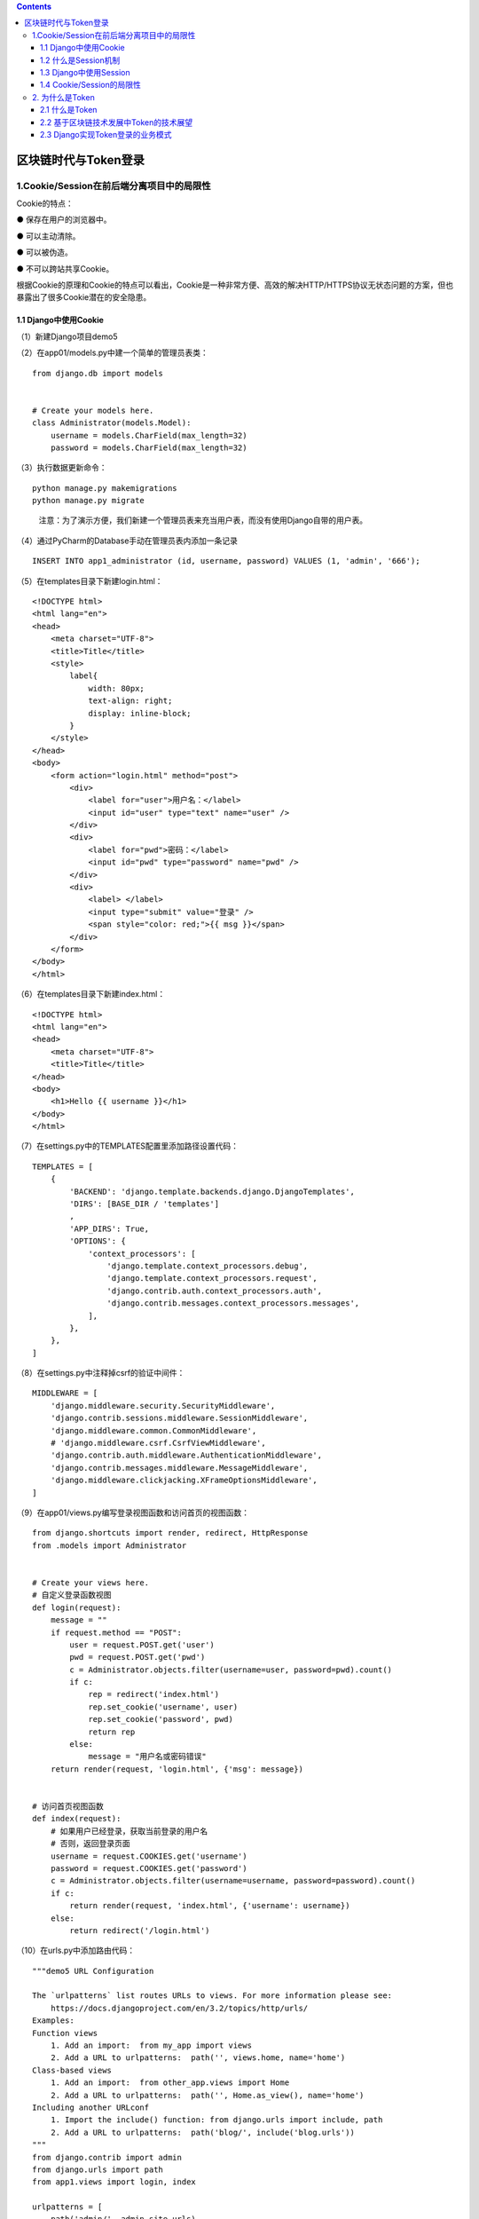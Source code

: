 .. contents::
   :depth: 3
..

区块链时代与Token登录
=====================

1.Cookie/Session在前后端分离项目中的局限性
------------------------------------------

Cookie的特点：

● 保存在用户的浏览器中。

● 可以主动清除。

● 可以被伪造。

● 不可以跨站共享Cookie。

根据Cookie的原理和Cookie的特点可以看出，Cookie是一种非常方便、高效的解决HTTP/HTTPS协议无状态问题的方案，但也暴露出了很多Cookie潜在的安全隐患。

1.1 Django中使用Cookie
~~~~~~~~~~~~~~~~~~~~~~

（1）新建Django项目demo5

（2）在app01/models.py中建一个简单的管理员表类：

::

   from django.db import models


   # Create your models here.
   class Administrator(models.Model):
       username = models.CharField(max_length=32)
       password = models.CharField(max_length=32)

（3）执行数据更新命令：

::

   python manage.py makemigrations
   python manage.py migrate

..

   注意：为了演示方便，我们新建一个管理员表来充当用户表，而没有使用Django自带的用户表。

（4）通过PyCharm的Database手动在管理员表内添加一条记录

::

   INSERT INTO app1_administrator (id, username, password) VALUES (1, 'admin', '666');

（5）在templates目录下新建login.html：

::

   <!DOCTYPE html>
   <html lang="en">
   <head>
       <meta charset="UTF-8">
       <title>Title</title>
       <style>
           label{
               width: 80px;
               text-align: right;
               display: inline-block;
           }
       </style>
   </head>
   <body>
       <form action="login.html" method="post">
           <div>
               <label for="user">用户名：</label>
               <input id="user" type="text" name="user" />
           </div>
           <div>
               <label for="pwd">密码：</label>
               <input id="pwd" type="password" name="pwd" />
           </div>
           <div>
               <label> </label>
               <input type="submit" value="登录" />
               <span style="color: red;">{{ msg }}</span>
           </div>
       </form>
   </body>
   </html>

（6）在templates目录下新建index.html：

::

   <!DOCTYPE html>
   <html lang="en">
   <head>
       <meta charset="UTF-8">
       <title>Title</title>
   </head>
   <body>
       <h1>Hello {{ username }}</h1>
   </body>
   </html>

（7）在settings.py中的TEMPLATES配置里添加路径设置代码：

::

   TEMPLATES = [
       {
           'BACKEND': 'django.template.backends.django.DjangoTemplates',
           'DIRS': [BASE_DIR / 'templates']
           ,
           'APP_DIRS': True,
           'OPTIONS': {
               'context_processors': [
                   'django.template.context_processors.debug',
                   'django.template.context_processors.request',
                   'django.contrib.auth.context_processors.auth',
                   'django.contrib.messages.context_processors.messages',
               ],
           },
       },
   ]

（8）在settings.py中注释掉csrf的验证中间件：

::

   MIDDLEWARE = [
       'django.middleware.security.SecurityMiddleware',
       'django.contrib.sessions.middleware.SessionMiddleware',
       'django.middleware.common.CommonMiddleware',
       # 'django.middleware.csrf.CsrfViewMiddleware',
       'django.contrib.auth.middleware.AuthenticationMiddleware',
       'django.contrib.messages.middleware.MessageMiddleware',
       'django.middleware.clickjacking.XFrameOptionsMiddleware',
   ]

（9）在app01/views.py编写登录视图函数和访问首页的视图函数：

::

   from django.shortcuts import render, redirect, HttpResponse
   from .models import Administrator


   # Create your views here.
   # 自定义登录函数视图
   def login(request):
       message = ""
       if request.method == "POST":
           user = request.POST.get('user')
           pwd = request.POST.get('pwd')
           c = Administrator.objects.filter(username=user, password=pwd).count()
           if c:
               rep = redirect('index.html')
               rep.set_cookie('username', user)
               rep.set_cookie('password', pwd)
               return rep
           else:
               message = "用户名或密码错误"
       return render(request, 'login.html', {'msg': message})


   # 访问首页视图函数
   def index(request):
       # 如果用户已经登录，获取当前登录的用户名
       # 否则，返回登录页面
       username = request.COOKIES.get('username')
       password = request.COOKIES.get('password')
       c = Administrator.objects.filter(username=username, password=password).count()
       if c:
           return render(request, 'index.html', {'username': username})
       else:
           return redirect('/login.html')

（10）在urls.py中添加路由代码：

::

   """demo5 URL Configuration

   The `urlpatterns` list routes URLs to views. For more information please see:
       https://docs.djangoproject.com/en/3.2/topics/http/urls/
   Examples:
   Function views
       1. Add an import:  from my_app import views
       2. Add a URL to urlpatterns:  path('', views.home, name='home')
   Class-based views
       1. Add an import:  from other_app.views import Home
       2. Add a URL to urlpatterns:  path('', Home.as_view(), name='home')
   Including another URLconf
       1. Import the include() function: from django.urls import include, path
       2. Add a URL to urlpatterns:  path('blog/', include('blog.urls'))
   """
   from django.contrib import admin
   from django.urls import path
   from app1.views import login, index

   urlpatterns = [
       path('admin/', admin.site.urls),
       path('login.html', login),
       path('index.html', index),
   ]

（11）运行demo5项目，然后在浏览器中访问http://127.0.0.1:8000/login.html，可以看到首页的效果图

（12）当我们通过浏览器访问首页127.0.0.1:8000/index.html的时候，发现浏览器又访问到了登录页面。按F12键，打开开发者模式，查看Network检测，我们可以看到一个302状态码，代表站内重定向，表示访问index页面的请求被重定向回了登录页面.

.. image:: ../../../_static/django_cookie2021001.png

在用户通过Cookie机制成功登录网站以后，只要通过按F12键，打开浏览器的开发者模式，刷新网页即可找到缓存在浏览器中的Cookie信息，而用户的用户名和密码就出现在这里。

.. image:: ../../../_static/django_2021cookie002.png

要知道，浏览器的缓存区从来就不是一个“保险柜”，只要你开着计算机，“有心人”，可以很容易地将你浏览器中的Cookie偷走，而当其发现你所登录的网站是将用户名和密码以明文的形式缓存于Cookie之中时，那么后果真是不堪设想。

将views.py中的相关代码改写为加密的登录逻辑：

::

   def login(request):
       message = ""
       if request.method == "POST":
           user = request.POST.get('user')
           pwd = request.POST.get('pwd')
           c = Administrator.objects.filter(username=user, password=pwd).count()
           if c:
               #加密
               rep = redirect('index.html')
               rep.set_signed_cookie('username', user)
               rep.set_signed_cookie('password', pwd)
               return rep
           else:
               message = "用户名或密码错误"
       return render(request,'login.html', {'msg': message})
   def index(request):
       # 如果用户已经登录，获取当前登录的用户名
       # 否则，返回登录页面
       username = request.get_signed_cookie('username')
       password = request.get_signed_cookie('password')
       c = Administrator.objects.filter(username=username, password=password).count()
       if c:
           return render(request, 'index.html', {'username': username})
       else:
           return redirect('/login.html')

将代码改写以后，再次运行项目，然后通过Chrome浏览器进行登录后访问主页http://127.0.0.1:8000/index.html。

通过这种将Cookie内的信息加密的方式，将原本的明文账号和密码形成密文。

1.2 什么是Session机制
~~~~~~~~~~~~~~~~~~~~~

Session机制的工作原理与Cookie的签名加密机制的原理相似。区别在于，Cookie机制是将用户的信息存储在客户端浏览器里，而Session机制是将用户的信息存储于服务端的一个散列表里，返回给用户一个Session_id，让用户在登录成功后的每一次数据请求都带上Session_id，服务端根据Session_id来创建和更新Session表中的数据，并返回给用户特定的数据。

Session是基于Cookie的一种机制，属于Cookie机制的一种改进。

（1）Session机制比Cookie机制更安全，比如用户名和密码等敏感信息不用返回给浏览器。有的读者可能会困惑，Cookie签名加密的机制和Session机制在原理上是相似的，为什么Session机制比Cookie机制安全呢？Cookie的签名加密存在Cookie被反解的风险，Session机制的Session_id就不会被反解吗？

答案是：是的，Session机制无法被反解。能做到这一点，归根结底是因为Session机制是将用户的登录信息存储在服务器端，而非存储在客户端浏览器中。

（2）Session机制更适合存储用户的状态信息，比如用户的搜索记录、用户观看视频的进度等。

1.3 Django中使用Session
~~~~~~~~~~~~~~~~~~~~~~~

（1）在settings.py中增加代码：

::

   # setting session
   SESSION_ENGINE = 'django.contrib.sessions.backends.db'  # 引擎（默认）
   SESSION_COOKIE_NAME = "sessionid"  # Session的Cookie保存在浏览器上时的key
   SESSION_COOKIE_PATH = "/"  # Session的Cookie保存的路径（默认）
   SESSION_COOKIE_DOMAIN = None  # Session的Cookie保存的域名（默认）
   SESSION_COOKIE_SECURE = False  # 是否Https传输Cookie（默认）
   SESSION_COOKIE_HTTPONLY = True  # 是否Session的Cookie只支持http传输（默认）
   SESSION_COOKIE_AGE = 1209600  # Session的Cookie失效日期（2周）（默认）
   SESSION_EXPIRE_AT_BROWSER_CLOSE = False  # 是否关闭浏览器使得Session过期（默认）
   SESSION_SAVE_EVERY_REQUEST = False  # 是否每次请求都保存Session默认修改之后才保存

其中，SESSION_ENGINE配置项有必要说明一下，不同的Session引擎，代表了将Session数据储存在服务器的不同地方。

Django中支持Session，其中内部提供了5种类型的Session供开发者使用，分别是

-  数据库（默认）
-  缓存
-  文件
-  缓存+数据库
-  加密Cookie。

存储在数据库中：

::

   SESSION_ENGINE = 'django.contrib.sessions.backends.db' # 引擎（默认）

存储在缓存中：

::

   SESSION_ENGINE = 'django.contrib.sessions.backends.cache' #（引擎）
   SESSION_CACHE_ALIAS = 'default'     # 使用的缓存别名（默认内存缓存，也可以是memcache）

存储在文件中：

::

   #以文件形式保存
   SESSION_ENGINE = 'django.contrib.sessions.backends.file'

   #使用文本保存可设置文件保存路径，/MyDjango代表将文本保存在项目MyDjango的根目录
   SESSION_FILE_PATH = '/MyDjango'     

存储在缓存+数据库中：

::

   SESSION_ENGINE = 'django.contrib.sessions.backends.cached_db'

在这个项目中，是采用默认存储在数据库中，所以当运行项目以后，在Database界面可以看到一个Session表。

（2）改造app01/views.py代码：

::

   from django.shortcuts import render, redirect, HttpResponse
   from .models import Administrator


   # Create your views here.
   def login(request):
       message = ""
       if request.method == "POST":
           request.session['is_login'] = True
           user = request.POST.get('user')
           pwd = request.POST.get('pwd')
           c = Administrator.objects.filter(username=user, password=pwd).count()
           if c:
               request.session['is_login'] = True
               request.session['username'] = user
               rep = redirect('/index.html')
               return rep
           else:
               message = "用户名或密码错误"
       return render(request, 'login.html', {'msg': message})


   def auth(func):
       def inner(request, *args, **kwargs):
           is_login = request.session.get('is_login')
           if is_login:
               return func(request, *args, **kwargs)
           else:
               return redirect('/login.html')

       return inner


   @auth
   def index(request):
       # 如果用户已经登录，获取当前登录的用户名
       # 否则，返回登录页面
       print(666)
       username = request.session.get('username')
       c = Administrator.objects.filter(username=username).count()
       if c:
           return render(request, 'index.html', {'username': username})
       else:
           return redirect('/login.html')


   def logout(request):
       request.session.clear()
       return redirect('/login.html')

..

   注意：为了更加完整地介绍Session机制的功能，在views中，我们加入了一个登出的函数，用来完成用户退出登录功能。

（3）在urls.py中配置路由：

::

   from django.contrib import admin
   from django.urls import path
   from app1.views import login, index,logout

   urlpatterns = [
       path('admin/', admin.site.urls),
       path('login.html', login),
       path('index.html', index),
       path('logout.html', logout()),
   ]

（4）改造index.html代码：

::

   <!DOCTYPE html>
   <html lang="en">
   <head>
       <meta charset="UTF-8">
       <title>Title</title>
   </head>
   <body>
       <h1>Hello {{ username }}</h1>
       <a href="/logout.html">注销</a>
   </body>
   </html>

（5）运行项目，通过浏览器访问http://127.0.0.1:8000/login.html，输入admin和密码666，然后单击“登录”按钮，

1.4 Cookie/Session的局限性
~~~~~~~~~~~~~~~~~~~~~~~~~~

为什么Cookie机制和Session机制不适合在多端分离的项目中使用？

首先Cookie和Session都将数据存储于浏览器的Cookie中，如果在没有浏览器的智能硬件上完成登录，就无法实现登录功能。

由于同源策略的局限性，Cookie不能跨站，但是随着大数据时代的普及，越来越多的平台之间的数据共享成为了企业间的主要合作模式，Cookie/Session的局限性会给这样的合作创造很多麻烦。

2. 为什么是Token
----------------

Cookie/Session机制的局限性，对于Token机制而言并不存在。因为Token信息除了可以存储在Cookie中，也可以储存在Local
Storage中。

2.1 什么是Token
~~~~~~~~~~~~~~~

从各个终端与服务端进行数据交互的身份验证的字符串，就是Token。Token被翻译为“令牌”，顾名思义，其作用就是给每一次需要身份验证的从客户端向服务端发送的数据请求一张代表了权限的“令牌”。

.. image:: ../../../_static/django_token202101.png

2.2 基于区块链技术发展中Token的技术展望
~~~~~~~~~~~~~~~~~~~~~~~~~~~~~~~~~~~~~~~

关于Token的技术展望有三点：

（1）消灭假货。基于区块链技术，每一个品牌的每一件商品，都可以有全世界唯一的商品标识，而且还可以非常低的成本验证这些商品的信息。目前市面上的二维码认证很容易伪造，一些不良的商家，只要复制一件正品的二维码，即可造出无数贴有正品二维码标识的假货。

（2）消灭注册。当网络实名制彻底普及以后，完全可以通过区块链技术，让每个人都可以使用同一个账号登录任何一个网站，不需要像现在这样，每下载一个新的应用程序，都要通过手机号注册一个账号，如果长时间不使用，还容易将账号和密码忘记。人脸识别技术和区块链技术的配合，说不定可以使“登录密码”这种验证方式成为历史。

（3）消灭盗版。目前所有打击盗版的成本，都由支持正版的人在承担，这显然并不合理。区块链技术可以帮助那些支持正版的人分享利润，同时区块链技术也有利于打击盗版。

2.3 Django实现Token登录的业务模式
~~~~~~~~~~~~~~~~~~~~~~~~~~~~~~~~~

2.3.1 Django REST framework的Token生成
^^^^^^^^^^^^^^^^^^^^^^^^^^^^^^^^^^^^^^

通过安装和配置Django REST
framework及其依赖包，改造项目demo5，实现将demo5的登录机制换成Token模式。生成Token的步骤如下：

（1）在demo5中安装Django REST
framework及其依赖包markdown和django-filter。

::

   pip install Djangorestframework markdown Django-filter -i "https://pypi.doubanio.com/simple/"

（2）在settings.py中添加注册代码：

::

   INSTALLED_APPS = [
       'django.contrib.admin',
       'django.contrib.auth',
       'django.contrib.contenttypes',
       'django.contrib.sessions',
       'django.contrib.messages',
       'django.contrib.staticfiles',
       'app1.apps.App1Config',
       'rest_framework',
       'rest_framework.authtoken'
   ]

（3）打开终端，执行数据更新命令：

::

   python manage.py makemigrations
   python manage.py migrate

执行数据更新命令，数据库中会自动生成一张authtoken_token表.

（4）打开终端运行创建超级用户命令：

::

   python manage.py createsuperuser

然后输入用户名root，邮箱1@1.com，密码aaaa1111。在demo5的用户表auth_user中，生成了一条记录，password被自动加密了

用户表才是Django项目在建立时自动生成的用户表，这张表包含很多字段，而且对密码字段也有加密处理，可以说是一张功能相对比较强大的表。

（5）在urls.py中配置Token登录的路由：

::

   from django.contrib import admin
   from django.urls import path
   from rest_framework.authtoken import views

   urlpatterns = [
       path('api-token-auth/',views.obtain_auth_token),
   ]

（6）运行项目，然后使用Postman模拟网络请求，采用post的方式，向http://127.0.0.1:8000/api-token-auth/提交用户名和密码，将会返回Token信息：

.. image:: ../../../_static/django_token202102.png

::

   {
       "token": "9246c96b4ac9abb127dcc4bd2a3ab954ed33e9dc"
   }

当我们刷新Database中的authtoken_token表，可以看到生成的Token记录已经存在。

2.3.2 Django REST framework的Token认证
^^^^^^^^^^^^^^^^^^^^^^^^^^^^^^^^^^^^^^

我们已经通过对demo5的改造，成功生成并且获取到了Token，接下来开发Token认证的功能，步骤如下：

（1）在settings.py中添加配置代码：

::

   REST_FRAMEWORK = {
       'DEFAULT_PERMISSION_CLASSES': (
           'rest_framework.permissions.IsAuthenticated', #必须有
       ),
       'DEFAULT_AUTHENTICATION_CLASSES': (
           'rest_framework.authentication.TokenAuthentication',
       )
   }

..

   注意：上述代码中，在settings中不但要加入认证的配置代码，还要加入权限的配置代码，如果不加入权限的配置代码，那么认证代码将无法阻止未认证用户获取到本应该只有已认证的用户才可以获取到的数据信息，这一点与Django
   RESTframework的官方文档存在差异，有可能是因为版本问题而产生的Bug。

（2）将app01/views.py中的代码重写为：

::

   from .models import Administrator
   from django.shortcuts import render, redirect, HttpResponse
   from rest_framework.views import APIView


   # Create your views here.
   class IndexView(APIView):
       """
       首页
       """

       # authentication_classes = []
       # permission_classes = []
       def get(self, request):
           # print(request)
           return HttpResponse('首页')

（3）将urls.py中的代码重写为：

::

   from django.contrib import admin
   from django.urls import path
   from rest_framework.authtoken import views
   from app1.views import IndexView

   urlpatterns = [
       path('admin/', admin.site.urls),
       path('api-token-auth/', views.obtain_auth_token),
       path('index/', IndexView.as_view(), name='index'),
   ]

（4）运行项目demo5，然后使用Postman在协议头中加入键值对：

::

   {"key":"Authorization","value":"Token 9246c96b4ac9abb127dcc4bd2a3ab954ed33e9dc"}

..

   注意：Token与字符串之间有一个空格。

（5）如果Token信息不正确，则会返回以下内容

::

   {
       "detail": "Authentication credentials were not provided."
   }

Token正确返回信息如下：

::

   首页

（6）取消认证限制。

综上可知，由Django REST
framework所完成的Token认证流程，是作用于整个项目全局的，也就是说，任何一个数据请求，都会被要求携带Token。

但是获取Token需要进行数据请求，在没有登录之前，用户根本无法获得Token，所以\ **我们至少要让已登录的数据请求不受Token的认证限制**\ 。

要完成这个需求非常简单，在views.py中编写代码如下：

::

   from django.shortcuts import render, redirect, HttpResponse
   from rest_framework.views import APIView


   # Create your views here.
   class IndexView(APIView):
       """
       首页
       """
       authentication_classes = []
       permission_classes = []

       def get(self, request):
           # print(request)
           return HttpResponse('首页')

这时，再启动项目，即使没有Token，也可以获取首页内容了。

2.3.3 Django REST framework的Token的局限性
^^^^^^^^^^^^^^^^^^^^^^^^^^^^^^^^^^^^^^^^^^

我们再来看一下Django REST
framework所自建的Token表，可以发现这个表格只有三个字段（不算ID字段）：记录Token内容的key字段，记录生成Token时间的created字段，以及外键user_id字段。

很显然，缺少了一个Token的有效期时间字段。从原理上来说，有效期时间字段并没有存在的必要，但是从网络安全的角度上来看，这个字段却是必不可少的。试想，如果一个Token字符串没有有效期限制，只要网络请求被抓包，被黑客获取了一条Token，那么与获取到用户的账号和密码是没有区别的。所以，Django
RESTframework的Token，第一个局限性就是其自建的Token表缺少记录有效期时间的字段。

第二个局限性表现在不利于分布式部署或多个系统使用一套验证，Token表只能放在一台服务器上，如果每一次数据请求都要查询一次数据库的整个用户表，那么对于服务器来说将是很大的消耗。试想一下，假如一个平台有四五亿用户，用户任何一次点赞的操作，都要在四五亿数量级的数据表中完成一次查询，那将是一件多么麻烦的事情啊！

使用Json Web Token机制，便可以解决这些问题。

2.3.4 Json Web Token的原理
^^^^^^^^^^^^^^^^^^^^^^^^^^

Json Web
Token，简称JWT，在如今的技术圈内，算是鼎鼎大名了。可以说所有的前后端分离项目中，不论是使用Python、Java、PHP还是C#开发的网站，大部分都是使用JWT进行登录验证的。

JWT的生命周期如下

.. image:: ../../../_static/django_token_jwt.png

（1）用户在前端通过账号和密码进行登录操作，将身份信息发送到后端服务器进行身份验证。

（2）如果后端服务器通过了身份验证，则会将一部分身份信息通过非对称加密生成JWT，返回给前端。

（3）前端获取到JWT之后，将JWT保存在本地。

（4）从前端向后端发送数据请求，都携带JWT。

（5）后端验证JWT，如果通过验证，就返回请求的数据；如果没通过，则返回错误提示。

JWT的数据结构是很长的一段字符串，使用．将其分为3个部分，依次如下：

::

   Header（头部）
   Payload（负载）
   Signature(签名)

虽然JWT会因为字符串很长而导致自动折行，但是JWT本身就是一行。

2.3.5 JWT在Django中的应用
^^^^^^^^^^^^^^^^^^^^^^^^^

（1）新建Django项目，命名为demo5_jwt，新建App命名为app01。

（2）安装Django REST framework及其依赖包markdown和Django-filter：

::

   pip install Djangorestframework markdown Django-filter -i "https://pypi.doubanio.com/simple/"

（3）在settings.py中加入注册代码：

::

   INSTALLED_APPS = [
       'django.contrib.admin',
       'django.contrib.auth',
       'django.contrib.contenttypes',
       'django.contrib.sessions',
       'django.contrib.messages',
       'django.contrib.staticfiles',
       'app1.apps.App1Config',
       'rest_framework'
   ]

（4）安装JWT依赖包：

::

   pip install djangorestframework-jwt -i "https://pypi.doubanio.com/simple/"

（5）在settings.py中追加配置相关代码：

::

   REST_FRAMEWORK = {
       'DEFAULT_PERMISSION_CLASSES': (
           'rest_framework.permissions.IsAuthenticated', #必须有
       ),
       'DEFAULT_AUTHENTICATION_CLASSES': (
           'rest_framework_jwt.authentication.JSONWebTokenAuthentication',
       )
   }

   import datetime
   JWT_AUTH = {
       # 指明token的有效期
       'JWT_EXPIRATION_DELTA': datetime.timedelta(days=1),
   }

（6）在urls.py中配置JWT的路由代码：

::

   from django.contrib import admin
   from django.urls import path
   from app1.views import IndexView
   from rest_framework_jwt.views import obtain_jwt_token

   urlpatterns = [
       path('admin/', admin.site.urls),
       # jwt的认证接口
       path('jwt-token-auth/', obtain_jwt_token),
       path('index/', IndexView.as_view(), name='index')
   ]

（7）执行数据更新命令：

::

   python manage.py makemigrations
   python manage.py migrate

（8）打开终端运行创建超级用户命令：

::

   python manage.py createsuperuser

生成超级用户,输入用户名root，密码root2222。

（9）运行项目，使用Postman以post的方式，向
http://127.0.0.1:8000/jwt-token-auth/提交

::

   {
       "username":"root"
       "password":"root2222"
   }

返回JWT：

::

   {
       "token": "eyJ0eXAiOiJKV1QiLCJhbGciOiJIUzI1NiJ9.eyJ1c2VyX2lkIjoxLCJ1c2VybmFtZSI6InJvb3QiLCJleHAiOjE2MTg2NjUxMjMsImVtYWlsIjoiMUAxLmNvbSJ9.XPQuGlw6tRHGW0Oa-jb--Y4SSaYsUUBGRKQtLgZfoCc"
   }

结果如图

.. image:: ../../../_static/django_token_jwt002.png

（10）JWT的身份验证。在app01/views.py中编写身份认证视图类：

::

   from django.shortcuts import render, redirect, HttpResponse
   from rest_framework.views import APIView


   # Create your views here.
   class IndexView(APIView):
       """
       首页
       """

       # authentication_classes = []
       # permission_classes = []
       def get(self, request):
           print(request)
           return HttpResponse('首页')

在urls.py中增加路由代码：

::

   from django.contrib import admin
   from django.urls import path
   from app1.views import IndexView
   from rest_framework_jwt.views import obtain_jwt_token

   urlpatterns = [
       path('admin/', admin.site.urls),
       # jwt的认证接口
       path('jwt-token-auth/', obtain_jwt_token),
       path('index/', IndexView.as_view(), name='index')
   ]

然后运行项目，如图所示，使用Postman以get的方式，在头文件内添加键值对：

::

   {
   "Authorization":"JWT eyJ0eXAiOiJKV1QiLCJhbGciOiJIUzI1NiJ9.eyJ1c2VyX2lkIjoxLCJ1c2VybmFtZSI6InJvb3QiLCJleHAiOjE2MTg2NjU1NjYsImVtYWlsIjoiMUAxLmNvbSJ9.vj5XW1D9MJYBF76eZsB2HLEbKnnkgiZvsIdmUyxtDmE"
   }

（5）如果Token信息不正确，则会返回以下内容

::

   {
       "detail": "Error decoding signature."
   }

Token信息正确返回

::

   首页

身份验证已通过，获取到了“首页”数据。至此，完成了JWT在Django项目里的应用。

